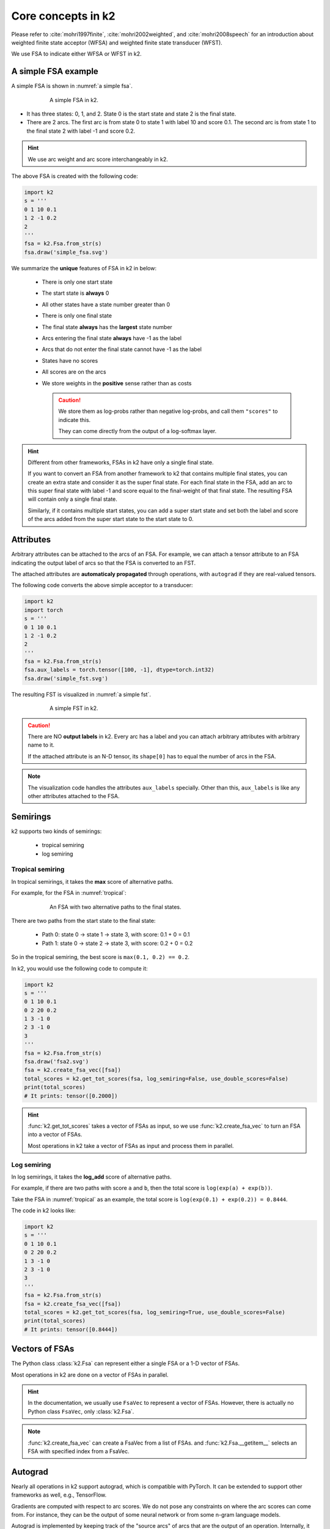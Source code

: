 Core concepts in k2
===================

Please refer to :cite:`mohri1997finite`, :cite:`mohri2002weighted`, and
:cite:`mohri2008speech` for an introduction about weighted finite state
acceptor (WFSA) and weighted finite state transducer (WFST).

We use FSA to indicate either WFSA or WFST in k2.


A simple FSA example
---------------------

A simple FSA is shown in :numref:`a simple fsa`.

.. _a simple fsa:
.. figure:: images/simple_fsa.svg
    :alt: A simple FSA in k2
    :align: center
    :figwidth: 600px

    A simple FSA in k2.

- It has three states: 0, 1, and 2. State 0 is the start state
  and state 2 is the final state.
- There are 2 arcs. The first arc is from state 0 to state 1
  with label 10 and score 0.1. The second arc is from state 1 to
  the final state 2 with label -1 and score 0.2.

.. HINT::

  We use arc weight and arc score interchangeably in k2.

The above FSA is created with the following code:

.. code-block:: python

    import k2
    s = '''
    0 1 10 0.1
    1 2 -1 0.2
    2
    '''
    fsa = k2.Fsa.from_str(s)
    fsa.draw('simple_fsa.svg')

We summarize the **unique** features of FSA in k2 in below:

  - There is only one start state
  - The start state is **always** 0
  - All other states have a state number greater than 0
  - There is only one final state
  - The final state **always** has the **largest** state number
  - Arcs entering the final state **always** have -1 as the label
  - Arcs that do not enter the final state cannot have -1 as the label
  - States have no scores
  - All scores are on the arcs
  - We store weights in the **positive** sense rather than as costs

    .. CAUTION::

        We store them as log-probs rather than negative log-probs,
        and call them ``"scores"`` to indicate this.

        They can come directly from the output of a log-softmax layer.

.. HINT::

  Different from other frameworks, FSAs in k2 have only a single final state.

  If you want to convert an FSA from another framework to k2 that contains
  multiple final states, you can create an extra state and consider it as
  the super final state. For each final state in the FSA, add an arc to this
  super final state with label -1 and score equal to the final-weight of that
  final state. The resulting FSA will contain only a single final state.

  Similarly, if it contains multiple start states, you can add a super start
  state and set both the label and score of the arcs added from the super start
  state to the start state to 0.

Attributes
----------

Arbitrary attributes can be attached to the arcs of an FSA.
For example, we can attach a tensor attribute to an FSA indicating
the output label of arcs so that the FSA is converted to an FST.

The attached attributes are **automaticaly propagated** through operations,
with ``autograd`` if they are real-valued tensors.

The following code converts the above simple acceptor to a transducer:

.. code-block:: python

    import k2
    import torch
    s = '''
    0 1 10 0.1
    1 2 -1 0.2
    2
    '''
    fsa = k2.Fsa.from_str(s)
    fsa.aux_labels = torch.tensor([100, -1], dtype=torch.int32)
    fsa.draw('simple_fst.svg')


The resulting FST is visualized in :numref:`a simple fst`.

.. _a simple fst:
.. figure:: images/simple_fst.svg
    :alt: A simple FST in k2
    :align: center
    :figwidth: 600px

    A simple FST in k2.

.. CAUTION::

  There are NO **output labels** in k2. Every arc has a label and you
  can attach arbitrary attributes with arbitrary name to it.

  If the attached attribute is an N-D tensor, its ``shape[0]`` has to
  equal the number of arcs in the FSA.

.. NOTE::

  The visualization code handles the attributes ``aux_labels`` specially.
  Other than this, ``aux_labels`` is like any other attributes attached
  to the FSA.

Semirings
---------

k2 supports two kinds of semirings:

  - tropical semiring
  - log semiring

Tropical semiring
~~~~~~~~~~~~~~~~~

In tropical semirings, it takes the **max** score of alternative paths.

For example, for the FSA in :numref:`tropical`:

.. _tropical:
.. figure:: images/fsa2.svg
    :alt: An FSA with two alternative paths
    :align: center
    :figwidth: 600px

    An FSA with two alternative paths to the final states.

There are two paths from the start state to the final state:

  - Path 0: state 0 -> state 1 -> state 3, with score: 0.1 + 0 = 0.1
  - Path 1: state 0 -> state 2 -> state 3, with score: 0.2 + 0 = 0.2

So in the tropical semiring, the best score is ``max(0.1, 0.2) == 0.2``.

In k2, you would use the following code to compute it:

.. code-block:: python

    import k2
    s = '''
    0 1 10 0.1
    0 2 20 0.2
    1 3 -1 0
    2 3 -1 0
    3
    '''
    fsa = k2.Fsa.from_str(s)
    fsa.draw('fsa2.svg')
    fsa = k2.create_fsa_vec([fsa])
    total_scores = k2.get_tot_scores(fsa, log_semiring=False, use_double_scores=False)
    print(total_scores)
    # It prints: tensor([0.2000])

.. HINT::

    :func:`k2.get_tot_scores` takes a vector of FSAs as input,
    so we use :func:`k2.create_fsa_vec` to turn an FSA into a vector of FSAs.

    Most operations in k2 take a vector of FSAs as input and process them
    in parallel.

Log semiring
~~~~~~~~~~~~

In log semirings, it takes the **log_add** score of alternative paths.

For example, if there are two paths with score ``a`` and ``b``, then the
total score is ``log(exp(a) + exp(b))``.

Take the FSA in :numref:`tropical` as an example, the total score is
``log(exp(0.1) + exp(0.2)) = 0.8444``.

The code in k2 looks like:

.. code-block:: python

    import k2
    s = '''
    0 1 10 0.1
    0 2 20 0.2
    1 3 -1 0
    2 3 -1 0
    3
    '''
    fsa = k2.Fsa.from_str(s)
    fsa = k2.create_fsa_vec([fsa])
    total_scores = k2.get_tot_scores(fsa, log_semiring=True, use_double_scores=False)
    print(total_scores)
    # It prints: tensor([0.8444])

Vectors of FSAs
---------------

The Python class :class:`k2.Fsa` can represent either a single FSA
or a 1-D vector of FSAs.

Most operations in k2 are done on a vector of FSAs in parallel.

.. HINT::

  In the documentation, we usually use ``FsaVec`` to represent
  a vector of FSAs. However, there is actually no Python class ``FsaVec``,
  only :class:`k2.Fsa`.

.. NOTE::

  :func:`k2.create_fsa_vec` can create a FsaVec from a list of
  FSAs. and :func:`k2.Fsa.__getitem__` selects an FSA with specified
  index from a FsaVec.

Autograd
--------

Nearly all operations in k2 support autograd, which is compatible
with PyTorch. It can be extended to support other frameworks as well,
e.g., TensorFlow.

Gradients are computed with respect to arc scores. We do not
pose any constraints on where the arc scores can come from. For instance,
they can be the output of some neural network or from
some n-gram language models.

Autograd is implemented by keeping track of the "source arcs" of arcs that
are the output of an operation. Internally, it outputs an arc map, saying
for each output arc, which input arc it corresponds to.

For example, in composition an output arc would usually come from a pair
of arcs, one in each input FSA.

.. HINT::

  arc map and autograd are implementation details and are not visible to Python
  API users.

In the following we give two examples about autograd with the following FSA
in the context of computing total scores with tropical semiring and log semiring.


.. _autograd example:
.. figure:: images/autograd.svg
    :alt: An FSA for demonstrating autograd.
    :align: center
    :figwidth: 600px

    An example FSA for demonstrating autograd in k2.

Arc scores ``a``, ``b``, ``c``, and ``d`` are some numbers not known yet.
They can come from the output of some neural network and their value depends
on the internal parameters of the neural network which are updated
by some gradient descent based algorithms.

Example 1: Autograd in tropical semiring
~~~~~~~~~~~~~~~~~~~~~~~~~~~~~~~~~~~~~~~~

The following code shows how to compute the best score of the shortest path for
the FSA given in :numref:`autograd example`:

.. code-block:: python

  import k2

  nnet_output = torch.tensor([0.1, 1, 0.2, 0.5], dtype=torch.float32)
  # assume nnet_output is the output of some neural network
  nnet_output.requires_grad_(True)
  s = '''
  0 1 10 0
  0 2 20 0
  1 3 -1 0
  2 3 -1 0
  3
  '''
  fsa = k2.Fsa.from_str(s)
  fsa.scores = nnet_output
  fsa.draw('autograd_tropical.svg')
  fsa_vec = k2.create_fsa_vec([fsa])
  total_scores = k2.get_tot_scores(fsa_vec, log_semiring=False, use_double_scores=False)

  total_scores.backward()
  print(nnet_output.grad)
  # It prints: tensor([0., 1., 0., 1.])

.. figure:: images/autograd_tropical.svg
    :alt: An example FSA for autograd with tropical scores
    :align: center
    :figwidth: 600px

    Output of the above code: autograd_tropical.svg

**Explanation**:
    - We assume that ``nnet_output = torch.tensor([a, b, c, d]) = torch.tensor([0.1, 1, 0.2, 0.5])``
      and we set ``nnet_output.requires_grad_(True)`` to simulate that it comes from the output of
      some neural network.

    - Arc 0: state 0 -> state 1, with score 0.1
    - Arc 1: state 0 -> state 2, with score 1
    - Arc 2: state 1 -> state 3, with score 0.2
    - Arc 3: state 2 -> state 3, witch score 0.5
    - Score of path 0: arc 0 -> arc 2 is 0.1 + 0.2 = 0.3
    - Score of path 1: arc 1 -> arc 3 is 1 + 0.5 = 1.5
    - The best path consists of arc 1 and arc 3.
    - The best score is ``s = b + d = 1.5``

    So it is quite straightforward to compute the gradients
    of the `best score` ``s`` with respect to ``a``, ``b``, ``c`` and ``d``.

    .. math::

      \frac{\partial s}{\partial a} = 0

      \frac{\partial s}{\partial b} = \frac{\partial (b + d)}{\partial b} = 1

      \frac{\partial s}{\partial c} = 0

      \frac{\partial s}{\partial b} = \frac{\partial (b + d)}{\partial d} = 1

    Therefore, the gradient of ``nnet_output`` is ``[0, 1, 0, 1]``.

Example 2: Autograd in log semiring
~~~~~~~~~~~~~~~~~~~~~~~~~~~~~~~~~~~

For the log semiring, we just change::

  total_scores = k2.get_tot_scores(fsa_vec, log_semiring=False, use_double_scores=False)

to::

  total_scores = k2.get_tot_scores(fsa_vec, log_semiring=True, use_double_scores=False)

For completeness and ease of reference, we repost the code below.

.. code-block:: python

    import k2

    nnet_output = torch.tensor([0.1, 1, 0.2, 0.5], dtype=torch.float32)
    # assume nnet_output is the output of some neural network
    nnet_output.requires_grad_(True)
    s = '''
    0 1 10 0
    0 2 20 0
    1 3 -1 0
    2 3 -1 0
    3
    '''
    fsa = k2.Fsa.from_str(s)
    fsa.scores = nnet_output
    fsa.draw('autograd_log.svg')
    fsa_vec = k2.create_fsa_vec([fsa])
    total_scores = k2.get_tot_scores(fsa_vec, log_semiring=True, use_double_scores=False)

    total_scores.backward()
    print(nnet_output.grad)
    # It prints: tensor([0.2315, 0.7685, 0.2315, 0.7685])

**Explanation**:
  In log semiring, the total score ``s`` is computed using ``log_add``:

  .. math::

    s &= \log(\mathrm{e}^{a + c} + \mathrm{e}^{b + d})\\
    \frac{\partial s}{\partial a} = \frac{\mathrm{e}^{a + c}}{\mathrm{e^{a+c}} + \mathrm{e}^{b+d}} &= \frac{\mathrm{e}^{0.3}}{\mathrm{e}^{0.3} + \mathrm{e}^{1.5}} = 0.2315\\
    \frac{\partial s}{\partial b} = \frac{\mathrm{e}^{b + d}}{\mathrm{e^{a+c}} + \mathrm{e}^{b+d}} &= \frac{\mathrm{e}^{1.3}}{\mathrm{e}^{0.3} + \mathrm{e}^{1.5}} = 0.7685\\
    \frac{\partial s}{\partial c} = \frac{\mathrm{e}^{a + c}}{\mathrm{e^{a+c}} + \mathrm{e}^{b+d}} &= \frac{\mathrm{e}^{0.3}}{\mathrm{e}^{0.3} + \mathrm{e}^{1.5}} = 0.2315\\
    \frac{\partial s}{\partial d} = \frac{\mathrm{e}^{b + d}}{\mathrm{e^{a+c}} + \mathrm{e}^{b+d}} &= \frac{\mathrm{e}^{1.3}}{\mathrm{e}^{0.3} + \mathrm{e}^{1.5}} = 0.7685

 Therefore, the gradient of ``nnet_output`` is ``[0.2315, 0.7685, 0.2315, 0.7685]``.

.. NOTE::

  The example FSA is fairly simple and its main purpose is to demostrate how to
  use autograd in k2.

  All of this happens automagically.


Dense fsa vector
----------------

We have mentioned that gradients are computed with respect to arc scores
and arc scores may come from the output of some neural network.

This brings up the question::

  How to convert the output of a neural network to an FSA?

To answer this question, we need to identify:

  - What are the states?
  - What are the arcs ?

    - source state
    - destination state
    - label
    - score

Let's assume a neural network predicts the pseudo probabilities
for three symbols:

  - blank :math:`\sqcup`
  - letter O
  - letter K

At frame 0, suppose the last layer **log-softmax** of the network produces
the following output:

+---------+--------------------+--------------------+--------------------+
|         | :math:`\sqcup`     |          O         |          K         |
+---------+--------------------+--------------------+--------------------+
| frame 0 | log(0.60) = -0.51  | log(0.30) = -1.20  | log(0.10) = -2.30  |
+---------+--------------------+--------------------+--------------------+

We would convert it to an FSA shown in :numref:`dense_fsa_vec_frame_0`.

.. _dense_fsa_vec_frame_0:

.. figure:: images/dense_fsa_vec_frame_0.svg
    :alt: FSA for frame 0
    :align: center
    :figwidth: 600px

    Convert output for frame 0 to an FSA in k2.

**Explanation**:
  - The resulting FSA has 3 states
  - State 0 has 3 leaving arcs pointing to state 1 with scores
    from the network output at frame 0

.. NOTE::

  In other frameworks, the resulting FSA has only two states, i.e., state 1
  is the final state. In k2, however, we require that arcs entering the
  final state have label -1 on them. Therefore, the FSA has 3 states in k2.

At frame 1, the network may produce the following output:

+---------+--------------------+--------------------+--------------------+
|         | :math:`\sqcup`     |          O         |          K         |
+---------+--------------------+--------------------+--------------------+
| frame 0 | log(0.60) = -0.51  | log(0.30) = -1.20  | log(0.10) = -2.30  |
+---------+--------------------+--------------------+--------------------+
| frame 1 | log(0.25) = -1.39  |  log(0.15) = -1.90 |  log(0.60) = -0.51 |
+---------+--------------------+--------------------+--------------------+

The corresponding FSA is visualized in :numref:`dense_fsa_vec_frame_01`.

.. _dense_fsa_vec_frame_01:

.. figure:: images/dense_fsa_vec_frame_01.svg
    :alt: FSA for frame 0 and frame 1
    :align: center
    :figwidth: 600px

    Convert outputs for frame 0 and frame 1 to an FSA in k2.

**Explanation**:
  - State 1 has 3 leaving arcs pointing to state 2 with scores
    from the network output at frame 1

  - The arcs from state 0 to state 1 remain the same

A short summary:
  The two examples shown in the above demonstrate how to construct
  an FSA from the output of a neural network with one frame and two frames.
  It is straightforward to extend it to N frames.

In practice, some frames in the output are just paddings and k2 supports
constructing an FSA from a subset of frames from the output by specifying:
the start frame index and number of frames (i.e., duration).

The meaning of ``dense`` in the name ``dense fsa vector`` is that for every
frame in the network output, there exist as many arcs as the dimension
of the output between two states in the resulting FSA.

Since the structure of the resulting FSA is quite regular, k2 only saves
a 2-D tensor containing the scores and interprets it as an FSA on the fly
when needed.

.. HINT::

  Can you figure out the number of states and arcs of the resulting FSA
  from a 2-D tensor containing scores with ``m`` rows and ``n`` columns?

To construct a vector of dense FSAs,  you can either:

  - Extract multiple subsets from the network output and construct
    a dense FSA for each of them
  - Change the network to produce a batch of outputs and construct a dense
    FSA for each output in the batch

Please refer to the constructor of :func:`k2.DenseFsaVec.__init__`
to gain more insight.

References
----------

.. bibliography::
